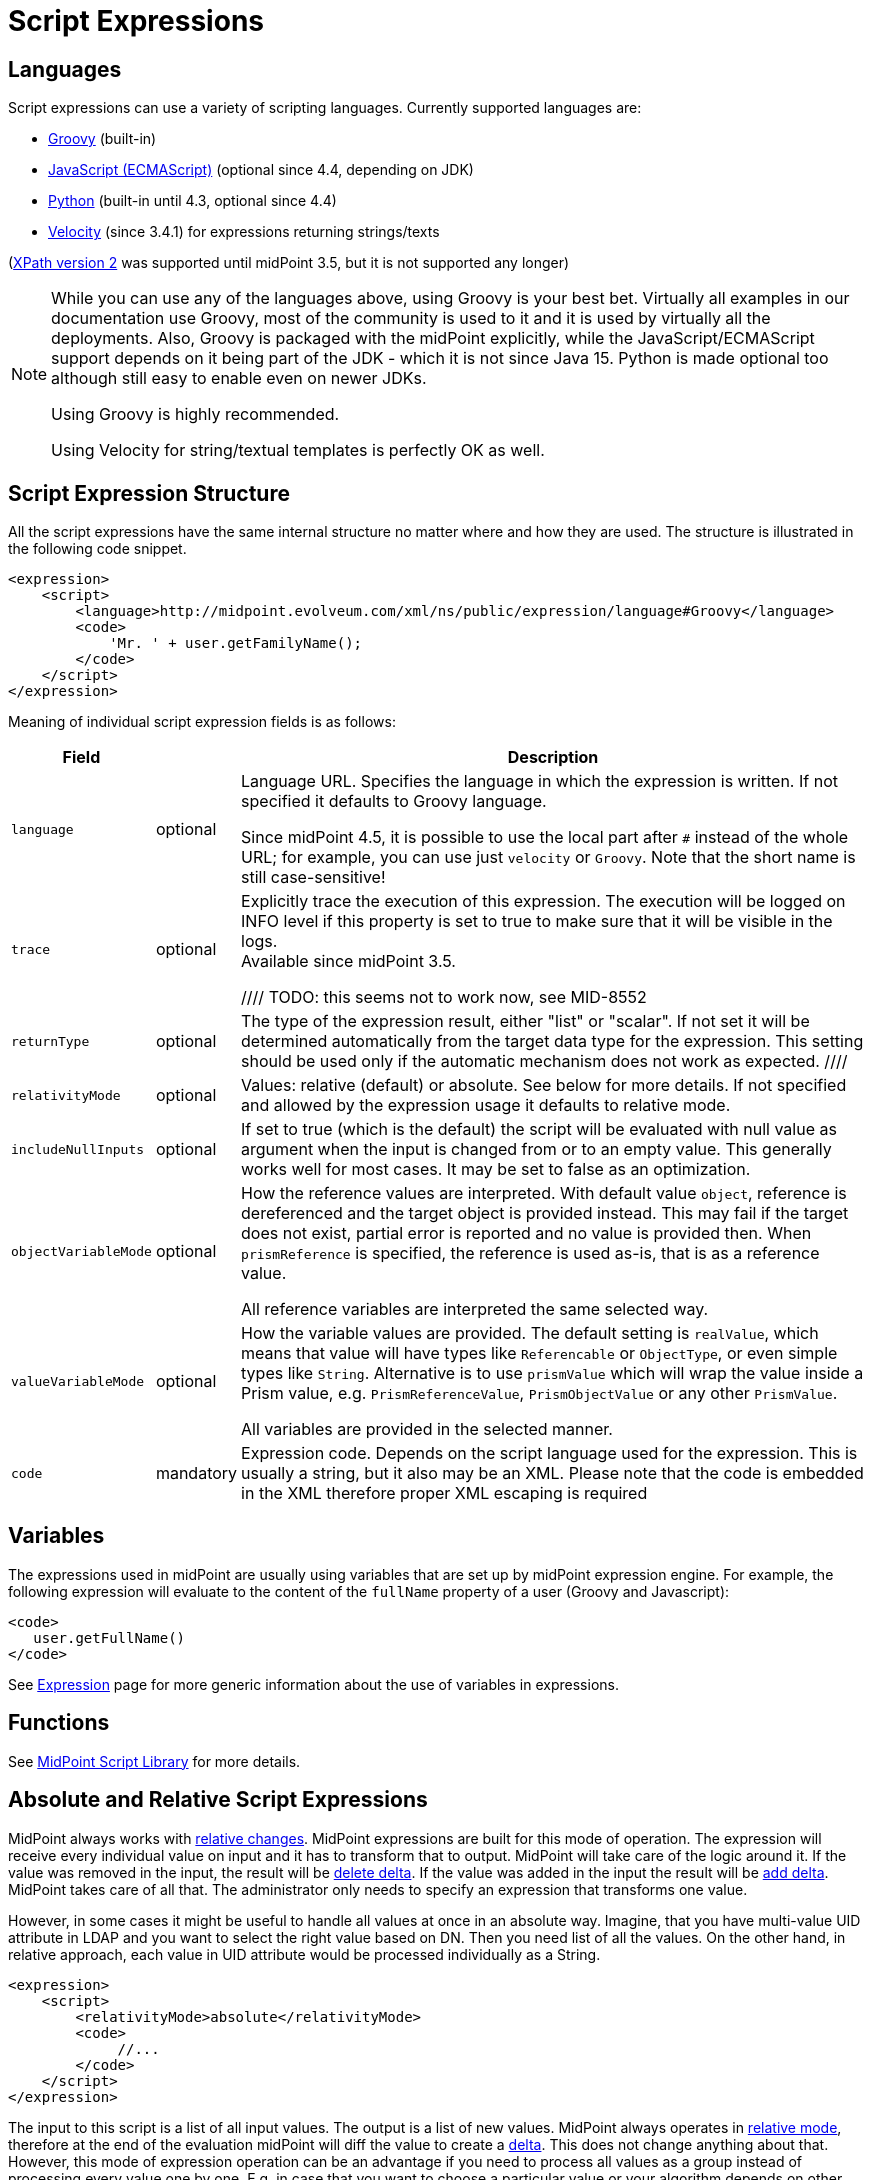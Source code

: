 = Script Expressions
:page-wiki-name: Script Expression
:page-wiki-id: 5931047
:page-wiki-metadata-create-user: semancik
:page-wiki-metadata-create-date: 2012-10-01T12:38:14.659+02:00
:page-wiki-metadata-modify-user: semancik
:page-wiki-metadata-modify-date: 2019-03-11T15:07:34.248+01:00
:page-upkeep-status: yellow
:page-toc: top

// TODO: add JSON/YAML examples

== Languages

Script expressions can use a variety of scripting languages.
Currently supported languages are:

* xref:groovy.adoc[Groovy] (built-in)

* xref:javascript.adoc[JavaScript (ECMAScript)] (optional since 4.4, depending on JDK)

* xref:python.adoc[Python] (built-in until 4.3, optional since 4.4)

* xref:/midpoint/reference/v1/misc/notifications/velocity/[Velocity] (since 3.4.1) for expressions returning strings/texts

(xref:xpath.adoc[XPath version 2] was supported until midPoint 3.5, but it is not supported any longer)

[NOTE]
====
While you can use any of the languages above, using Groovy is your best bet.
Virtually all examples in our documentation use Groovy, most of the community is used to it
and it is used by virtually all the deployments.
Also, Groovy is packaged with the midPoint explicitly, while the JavaScript/ECMAScript support
depends on it being part of the JDK - which it is not since Java 15.
Python is made optional too although still easy to enable even on newer JDKs.

Using Groovy is highly recommended.

Using Velocity for string/textual templates is perfectly OK as well.
====

== Script Expression Structure

All the script expressions have the same internal structure no matter where and how they are used.
The structure is illustrated in the following code snippet.

[source,xml]
----
<expression>
    <script>
        <language>http://midpoint.evolveum.com/xml/ns/public/expression/language#Groovy</language>
        <code>
            'Mr. ' + user.getFamilyName();
        </code>
    </script>
</expression>

----

Meaning of individual script expression fields is as follows:

[%autowidth]
|===
| Field |  | Description

| `language`
| optional
| Language URL.
Specifies the language in which the expression is written.
If not specified it defaults to Groovy language.

Since midPoint 4.5, it is possible to use the local part after `#` instead of the whole URL;
for example, you can use just `velocity` or `Groovy`.
Note that the short name is still case-sensitive!


| `trace`
| optional
| Explicitly trace the execution of this expression.
The execution will be logged on INFO level if this property is set to true to make sure that it will be visible in the logs. +
Available since midPoint 3.5.

////
TODO: this seems not to work now, see MID-8552
| `returnType`
| optional
| The type of the expression result, either "list" or "scalar".
If not set it will be determined automatically from the target data type for the expression.
This setting should be used only if the automatic mechanism does not work as expected.
////

| `relativityMode`
| optional
| Values: relative (default) or absolute.
See below for more details.
If not specified and allowed by the expression usage it defaults to relative mode.

| `includeNullInputs`
| optional
| If set to true (which is the default) the script will be evaluated with null value as argument when the input is changed from or to an empty value.
This generally works well for most cases.
It may be set to false as an optimization.

// TODO see note in common-core-3, name like referenceVariableMode would be better
| `objectVariableMode`
| optional
| How the reference values are interpreted.
With default value `object`, reference is dereferenced and the target object is provided instead.
This may fail if the target does not exist, partial error is reported and no value is provided then.
When `prismReference` is specified, the reference is used as-is, that is as a reference value.

All reference variables are interpreted the same selected way.

| `valueVariableMode`
| optional
| How the variable values are provided.
The default setting is `realValue`, which means that value will have types like `Referencable` or `ObjectType`, or even simple types like `String`.
Alternative is to use `prismValue` which will wrap the value inside a Prism value,
e.g. `PrismReferenceValue`, `PrismObjectValue` or any other `PrismValue`.

All variables are provided in the selected manner.

| `code`
| mandatory
| Expression code.
Depends on the script language used for the expression.
This is usually a string, but it also may be an XML.
Please note that the code is embedded in the XML therefore proper XML escaping is required

|===

== Variables

The expressions used in midPoint are usually using variables that are set up by midPoint expression engine.
For example, the following expression will evaluate to the content of the `fullName` property of a user (Groovy and Javascript):

[source,xml]
----
<code>
   user.getFullName()
</code>
----

See xref:/midpoint/reference/v1/expressions/expressions/[Expression] page for more generic information about the use of variables in expressions.

== Functions

See xref:/midpoint/reference/v1/expressions/expressions/script/functions/midpoint/[MidPoint Script Library] for more details.

== Absolute and Relative Script Expressions

MidPoint always works with xref:/midpoint/reference/v1/concepts/relativity/[relative changes].
MidPoint expressions are built for this mode of operation.
The expression will receive every individual value on input and it has to transform that to output.
MidPoint will take care of the logic around it.
If the value was removed in the input, the result will be xref:/midpoint/devel/prism/concepts/deltas/[delete delta].
If the value was added in the input the result will be xref:/midpoint/devel/prism/concepts/deltas/[add delta].
MidPoint takes care of all that.
The administrator only needs to specify an expression that transforms one value.

However, in some cases it might be useful to handle all values at once in an absolute way.
Imagine, that you have multi-value UID attribute in LDAP and you want to select the right value based on DN.
Then you need list of all the values.
On the other hand, in relative approach, each value in UID attribute would be processed individually as a String.

[source,xml]
----
<expression>
    <script>
        <relativityMode>absolute</relativityMode>
        <code>
             //...
        </code>
    </script>
</expression>
----

The input to this script is a list of all input values.
The output is a list of new values.
MidPoint always operates in xref:/midpoint/reference/v1/concepts/relativity/[relative mode], therefore at the end of the evaluation midPoint will diff the value to create a xref:/midpoint/devel/prism/concepts/deltas/[delta].
This does not change anything about that.
However, this mode of expression operation can be an advantage if you need to process all values as a group instead of processing every value one by one.
E.g. in case that you want to choose a particular value or your algorithm depends on other values in some way.

Absolute evaluation mode is especially useful for selecting the most significant value from a multi-valued item:

[source,xml]
----
<inbound>
    <expression>
        <script>
            <relativityMode>absolute</relativityMode>
            <code>basic.determineLdapSingleAttributeValue(basic.getAttributeStringValues(account, 'dn'), 'uid', input)</code>
        </script>
    </expression>
    <target>
        <path>name</path>
    </target>
</inbound>
----

The `determineLdapSingleAttributeValue()` function above accepts a list of all LDAP attribute values as an input.
It will then select only one value and return that as an output.
This approach can be used to reduce typical LDAP multi-value attributes to a single-value midPoint properties.

== Security of Script Expressions

Script expressions are a code that runs inside midPoint servers.
As such, script expressions are incredibly powerful.
But with great powers comes great responsibility.
Script expressions can do a lot of useful things, but they can also do a lot of harm.
There are just a few simple internal safeguards when it comes to expression evaluation.
E.g. midPoint script libraries will properly enforce authorization when executing the functions.
However, script languages are powerful and a clever expression can find a way around this safeguards.
MidPoint is *not* placing expressions in a sandbox, therefore expressions are free to do almost anything.
The sandbox is not enforced from complexity and performance reasons, but it may be applied in future midPoint versions if necessary.
For the time being, please be very careful who can define expressions in midPoint.
Do not allow any untrusted user to modify the expressions.

See xref:/midpoint/features/planned/script-expression-sandboxing/[Script Expression Sandboxing] for more details.

== Future

The expressions are designed to be extensible and the expression language is not fixed.
New expression languages may come in the future if there is a demand for them.

== See Also

* xref:/midpoint/reference/v1/expressions/[Mappings and Expressions]

* xref:/midpoint/reference/v1/expressions/expressions/[Expression]

* xref:/midpoint/reference/v1/expressions/mappings/[Mapping]
